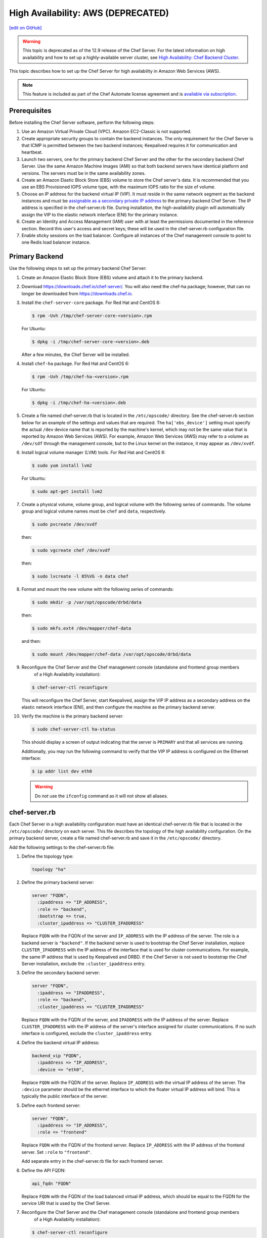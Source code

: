 =====================================================
High Availability: AWS (DEPRECATED)
=====================================================
`[edit on GitHub] <https://github.com/chef/chef-web-docs/blob/master/chef_master/source/install_server_ha_aws.rst>`__

.. warning:: This topic is deprecated as of the 12.9 release of the Chef Server. For the latest information on high availability and how to set up a highly-available server cluster, see `High Availability: Chef Backend Cluster </install_server_ha.html>`__.

This topic describes how to set up the Chef Server for high availability in Amazon Web Services (AWS).

.. image:: ../../images/chef_server_ha_aws.svg
   :width: 600px
   :align: center

.. note:: .. tag chef_subscriptions

          This feature is included as part of the Chef Automate license agreement and is `available via subscription <https://www.chef.io/pricing/>`_.

          .. end_tag

Prerequisites
=====================================================
Before installing the Chef Server software, perform the following steps:

#. Use an Amazon Virtual Private Cloud (VPC). Amazon EC2-Classic is not supported.
#. Create appropriate security groups to contain the backend instances. The only requirement for the Chef Server is that ICMP is permitted between the two backend instances; Keepalived requires it for communication and heartbeat.
#. Launch two servers, one for the primary backend Chef Server and the other for the secondary backend Chef Server. Use the same Amazon Machine Images (AMI) so that both backend servers have identical platform and versions. The servers must be in the same availability zones.
#. Create an Amazon Elastic Block Store (EBS) volume to store the Chef server's data. It is recommended that you use an EBS Provisioned IOPS volume type, with the maximum IOPS ratio for the size of volume.
#. Choose an IP address for the backend virtual IP (VIP). It must reside in the same network segment as the backend instances and must be `assignable as a secondary private IP address <http://docs.aws.amazon.com/AWSEC2/latest/UserGuide/MultipleIP.html>`__ to the primary backend Chef Server. The IP address is specified in the chef-server.rb file. During installation, the high-availability plugin will automatically assign the VIP to the elastic network interface (ENI) for the primary instance.
#. Create an Identity and Access Management (IAM) user with at least the permissions documented in the reference section. Record this user's access and secret keys; these will be used in the chef-server.rb configuration file.
#. Enable sticky sessions on the load balancer. Configure all instances of the Chef management console to point to one Redis load balancer instance.

Primary Backend
=====================================================
Use the following steps to set up the primary backend Chef Server:

#. Create an Amazon Elastic Block Store (EBS) volume and attach it to the primary backend.
#. Download https://downloads.chef.io/chef-server/. You will also need the chef-ha package; however, that can no longer be downloaded from https://downloads.chef.io.
#. Install the ``chef-server-core`` package. For Red Hat and CentOS 6:

   .. code-block:: bash

      $ rpm -Uvh /tmp/chef-server-core-<version>.rpm

   For Ubuntu:

   .. code-block:: bash

      $ dpkg -i /tmp/chef-server-core-<version>.deb

   After a few minutes, the Chef Server will be installed.
#. Install ``chef-ha`` package. For Red Hat and CentOS 6:

   .. code-block:: bash

      $ rpm -Uvh /tmp/chef-ha-<version>.rpm

   For Ubuntu:

   .. code-block:: bash

      $ dpkg -i /tmp/chef-ha-<version>.deb

#. Create a file named chef-server.rb that is located in the ``/etc/opscode/`` directory. See the chef-server.rb section below for an example of the settings and values that are required. The ``ha['ebs_device']`` setting must specify the actual ``/dev`` device name that is reported by the machine's kernel, which may not be the same value that is reported by Amazon Web Services (AWS). For example, Amazon Web Services (AWS) may refer to a volume as ``/dev/sdf`` through the management console, but to the Linux kernel on the instance, it may appear as ``/dev/xvdf``.

#. Install logical volume manager (LVM) tools. For Red Hat and CentOS 6:

   .. code-block:: bash

      $ sudo yum install lvm2

   For Ubuntu:

   .. code-block:: bash

      $ sudo apt-get install lvm2

#. Create a physical volume, volume group, and logical volume with the following series of commands. The volume group and logical volume names must be ``chef`` and ``data``, respectively.

   .. code-block:: bash

      $ sudo pvcreate /dev/xvdf

   then:

   .. code-block:: bash

      $ sudo vgcreate chef /dev/xvdf

   then:

   .. code-block:: bash

      $ sudo lvcreate -l 85%VG -n data chef

#. Format and mount the new volume with the following series of commands:

   .. code-block:: bash

      $ sudo mkdir -p /var/opt/opscode/drbd/data

   then:

   .. code-block:: bash

      $ sudo mkfs.ext4 /dev/mapper/chef-data

   and then:

   .. code-block:: bash

      $ sudo mount /dev/mapper/chef-data /var/opt/opscode/drbd/data

#. .. tag install_chef_server_reconfigure

   .. This topic is hooked in globally to install topics for Chef Server applications.

   Reconfigure the Chef Server and the Chef management console (standalone and frontend group members
     of a High Availabilty installation):

   .. code-block:: bash

      $ chef-server-ctl reconfigure

   .. end_tag

   This will reconfigure the Chef Server, start Keepalived, assign the VIP IP address as a secondary address on the elastic network interface (ENI), and then configure the machine as the primary backend server.

#. Verify the machine is the primary backend server:

   .. code-block:: bash

      $ sudo chef-server-ctl ha-status

   This should display a screen of output indicating that the server is ``PRIMARY`` and that all services are running.

   Additionally, you may run the following command to verify that the VIP IP address is configured on the Ethernet interface:

   .. code-block:: bash

      $ ip addr list dev eth0

   .. warning:: Do *not* use the ``ifconfig`` command as it will not show all aliases.

chef-server.rb
=====================================================
Each Chef Server in a high availability configuration must have an identical chef-server.rb file that is located in the ``/etc/opscode/`` directory on each server. This file describes the topology of the high availability configuration. On the primary backend server, create a file named chef-server.rb and save it in the ``/etc/opscode/`` directory.

Add the following settings to the chef-server.rb file:

#. Define the topology type:

   .. code-block:: ruby

      topology "ha"

#. Define the primary backend server:

   .. code-block:: ruby

      server "FQDN",
        :ipaddress => "IP_ADDRESS",
        :role => "backend",
        :bootstrap => true,
        :cluster_ipaddress => "CLUSTER_IPADDRESS"

   Replace ``FQDN`` with the FQDN of the server and ``IP_ADDRESS`` with the IP address of the server. The role is a backend server is ``"backend"``. If the backend server is used to bootstrap the Chef Server installation, replace ``CLUSTER_IPADDRESS`` with the IP address of the interface that is used for cluster communications. For example, the same IP address that is used by Keepalived and DRBD. If the Chef Server is not used to bootstrap the Chef Server installation, exclude the ``:cluster_ipaddress`` entry.

#. Define the secondary backend server:

   .. code-block:: ruby

      server "FQDN",
        :ipaddress => "IPADDRESS",
        :role => "backend",
        :cluster_ipaddress => "CLUSTER_IPADDRESS"

   Replace ``FQDN`` with the FQDN of the server, and ``IPADDRESS`` with the IP address of the server. Replace ``CLUSTER_IPADDRESS`` with the IP address of the server's interface assigned for cluster communications. If no such interface is configured, exclude the ``cluster_ipaddress`` entry.

#. Define the backend virtual IP address:

   .. code-block:: ruby

      backend_vip "FQDN",
        :ipaddress => "IP_ADDRESS",
        :device => "eth0",

   Replace ``FQDN`` with the FQDN of the server. Replace ``IP_ADDRESS`` with the virtual IP address of the server. The ``:device`` parameter should be the ethernet interface to which the floater virtual IP address will bind. This is typically the public interface of the server.

#. Define each frontend server:

   .. code-block:: ruby

      server "FQDN",
        :ipaddress => "IP_ADDRESS",
        :role => "frontend"

   Replace ``FQDN`` with the FQDN of the frontend server. Replace ``IP_ADDRESS`` with the IP address of the frontend server. Set ``:role`` to ``"frontend"``.

   Add separate entry in the chef-server.rb file for each frontend server.

#. Define the API FQDN:

   .. code-block:: ruby

      api_fqdn "FQDN"

   Replace ``FQDN`` with the FQDN of the load balanced virtual IP address, which should be equal to the FQDN for the service URI that is used by the Chef Server.

#. .. tag install_chef_server_reconfigure

   .. This topic is hooked in globally to install topics for Chef Server applications.

   Reconfigure the Chef Server and the Chef management console (standalone and frontend group members
     of a High Availabilty installation):

   .. code-block:: bash

      $ chef-server-ctl reconfigure

   .. end_tag

Secondary Backend
=====================================================
Use the following steps to set up the secondary backend Chef Server:

#. Install the ``chef-server-core`` package. For Red Hat and CentOS 6:

   .. code-block:: bash

      $ rpm -Uvh /tmp/chef-server-core-<version>.rpm

   For Ubuntu:

   .. code-block:: bash

      $ dpkg -i /tmp/chef-server-core-<version>.deb

   After a few minutes, the Chef Server will be installed.
#. Install ``chef-ha`` package. For Red Hat and CentOS 6:

   .. code-block:: bash

      $ rpm -Uvh /tmp/chef-ha-<version>.rpm

   For Ubuntu:

   .. code-block:: bash

      $ dpkg -i /tmp/chef-ha-<version>.deb

#. Install logical volume manager (LVM) tools. For Red Hat and CentOS 6:

   .. code-block:: bash

      $ sudo yum install lvm2

   For Ubuntu:

   .. code-block:: bash

      $ sudo apt-get install lvm2

#. Create the ``/etc/opscode/`` directory, and then copy the contents of the entire ``/etc/opscode`` directory from the primary server, including all certificates and the chef-server.rb.

#. .. tag install_chef_server_reconfigure

   .. This topic is hooked in globally to install topics for Chef Server applications.

   Reconfigure the Chef Server and the Chef management console (standalone and frontend group members
     of a High Availabilty installation):

   .. code-block:: bash

      $ chef-server-ctl reconfigure

   .. end_tag

   This will reconfigure the Chef Server, start Keepalived, and configure it as the secondary backend server.

#. Verify the secondary backend server:

   .. code-block:: bash

      $ sudo chef-server-ctl ha-status

   This should indicate that the server is ``BACKUP``.

Verify Failover
=====================================================
To verify that failover is working, stop Keepalived on the primary server.

#. To watch the failover occur as it happens, run the following command in terminal windows on both the primary and secondary backend servers prior to stopping Keepalived:

   .. code-block:: bash

      $ watch -n1 sudo chef-server-ctl ha-status

   in terminal windows on both the primary and secondary servers prior to stopping Keepalived.

#. Stop Keepalived on the primary backend server:

   .. code-block:: bash

      $ sudo chef-server-ctl stop keepalived

   A cluster failover should occur.

#. After a successful failover, restart Keepalived on the primary backend server:

   .. code-block:: bash

      $ sudo chef-server-ctl start keepalived

   The primary has now become the secondary, and vice-versa. If you wish to fail back to the original primary, repeat these using the new primary.

Frontend Installation
=====================================================
Use the following steps to set up each frontend Chef Server:

#. Install the ``chef-server-core`` package. For Red Hat and CentOS 6:

   .. code-block:: bash

      $ rpm -Uvh /tmp/chef-server-core-<version>.rpm

   For Ubuntu:

   .. code-block:: bash

      $ dpkg -i /tmp/chef-server-core-<version>.deb

   After a few minutes, the Chef Server will be installed. The Chef high availability package is **not** required on front end machines.

#. Create the ``/etc/opscode/`` directory, and then copy the entire contents of the ``/etc/opscode`` directory from the primary backend server, including all certificates and the chef-server.rb file.

#. .. tag install_chef_server_reconfigure

   .. This topic is hooked in globally to install topics for Chef Server applications.

   Reconfigure the Chef Server and the Chef management console (standalone and frontend group members
     of a High Availabilty installation):

   .. code-block:: bash

      $ chef-server-ctl reconfigure

   .. end_tag

#. Run the following command:

   .. code-block:: bash

      $ sudo chef-server-ctl start

#. .. tag ctl_chef_server_user_create_admin

   Run the following command to create an administrator:

   .. code-block:: bash

      $ sudo chef-server-ctl user-create USER_NAME FIRST_NAME LAST_NAME EMAIL 'PASSWORD' --filename FILE_NAME

   An RSA private key is generated automatically. This is the user's private key and should be saved to a safe location. The ``--filename`` option will save the RSA private key to the specified absolute path.

   For example:

   .. code-block:: bash

      $ sudo chef-server-ctl user-create janedoe Jane Doe janed@example.com 'abc123' --filename /path/to/janedoe.pem

   .. end_tag

#. .. tag ctl_chef_server_org_create_summary

   Run the following command to create an organization:

   .. code-block:: bash

      $ sudo chef-server-ctl org-create short_name 'full_organization_name' --association_user user_name --filename ORGANIZATION-validator.pem

   For example:

   .. code-block:: bash

      $ sudo chef-server-ctl org-create 4thcoffee 'Fourth Coffee, Inc.' --association_user janedoe --filename /path/to/4thcoffee-validator.pem

   The name must begin with a lower-case letter or digit, may only contain lower-case letters, digits, hyphens, and underscores, and must be between 1 and 255 characters. For example: ``4thcoffee``.

   The full name must begin with a non-white space character and must be between 1 and 1023 characters. For example: ``'Fourth Coffee, Inc.'``.

   The ``--association_user`` option will associate the ``user_name`` with the ``admins`` security group on the Chef Server.

   An RSA private key is generated automatically. This is the chef-validator key and should be saved to a safe location. The ``--filename`` option will save the RSA private key to the specified absolute path.

   .. end_tag

#. .. tag install_chef_server_reconfigure

   .. This topic is hooked in globally to install topics for Chef Server applications.

   Reconfigure the Chef Server and the Chef management console (standalone and frontend group members
     of a High Availabilty installation):

   .. code-block:: bash

      $ chef-server-ctl reconfigure

   .. end_tag

Enable Features
=====================================================
.. tag ctl_chef_server_install_features

Enable additional features of the Chef Server! The packages may be downloaded directly as part of the installation process or they may be first downloaded to a local directory, and then installed.

.. end_tag

**Use Downloads**

.. tag ctl_chef_server_install_features_download_ha

The ``install`` subcommand downloads packages from https://packages.chef.io/ by default. For systems that are not behind a firewall (and have connectivity to https://packages.chef.io/), the Chef management console package can be installed as described below:

Chef Manage
   Use Chef management console to manage data bags, attributes, run-lists, roles, environments, and cookbooks from a web user interface.

   On each front end server in the Chef Server configuration, run:

   .. code-block:: bash

      $ chef-server-ctl install chef-manage

   then:

   .. code-block:: bash

      $ chef-server-ctl reconfigure

   and then:

   .. code-block:: bash

      $ chef-manage-ctl reconfigure

   This updates the Chef Server and creates the ``/etc/opscode-manage/secrets.rb`` file. When running the Chef management console 1.11 (or higher), copy the ``secrets.rb`` file in the ``/etc/opscode-manage`` directory on one of the frontend servers to the same directory on each of the other frontend servers, and then rerun ``chef-manage-ctl reconfigure`` so the copied ``/etc/opscode-manage/secrets.rb`` file gets used correctly.

   .. note:: .. tag chef_license_reconfigure_manage

             Starting with the Chef management console 2.3.0, the `Chef MLSA </chef_license.html>`__ must be accepted when reconfiguring the product. If the Chef MLSA has not already been accepted, the reconfigure process will prompt for a ``yes`` to accept it. Or run ``chef-manage-ctl reconfigure --accept-license`` to automatically accept the license.

             .. end_tag

.. end_tag

**Use Local Packages**

.. tag ctl_chef_server_install_features_manual

The ``install`` subcommand downloads packages from https://packages.chef.io/ by default. For systems that are behind a firewall (and may not have connectivity to packages.chef.io), these packages can be downloaded from https://downloads.chef.io/chef-manage/, and then installed manually. First download the package that is appropriate for the platform, save it to a local path, and then run the ``install`` command using the ``--path`` option to specify the directory in which the package is located:

.. code-block:: bash

   $ sudo chef-server-ctl install PACKAGE_NAME --path /path/to/package/directory

For example:

.. code-block:: bash

   $ sudo chef-server-ctl install chef-manage --path /root/packages

The ``chef-server-ctl`` command will install the first ``chef-manage`` package found in the ``/root/packages`` directory.

.. end_tag

**Install Push Jobs**

.. tag install_push_jobs_server_ha

To set up the Chef Push Jobs server for a high availability configuration:

#. Install the package on all servers that are running the Chef Server. For example on Ubuntu:

   .. code-block:: bash

      $ sudo dpkg -i opscode-push-jobs-server_2.1.0-1_amd64.deb

#. Reconfigure the primary backend Chef Push Jobs server:

   .. code-block:: bash

      $ opscode-push-jobs-server-ctl reconfigure

#. Copy the entire ``/etc/opscode-push-jobs-server`` directory from the backend primary to all frontend and backend servers. For example, from each server run:

   .. code-block:: bash

      $ scp -r <Bootstrap server IP>:/etc/opscode-push-jobs-server /etc

   or from the backend primary server:

   .. code-block:: bash

      $ scp -r /etc/opscode-push-jobs-server <each servers IP>:/etc

#. TCP protocol ports 10000 and 10003 must be open. These are the heartbeat and command ports respectively. They allow the Chef Push Jobs server to communicate with the Chef Push Jobs clients. In a configuration with both frontend and backend servers, these ports only need to be open on the backend servers. The Chef Push Jobs server waits for connections from the Chef Push Jobs client (and never makes a connection to a Chef Push Jobs client).

#. Reconfigure the remaining Chef Push Jobs servers:

   .. code-block:: bash

      $ opscode-push-jobs-server-ctl reconfigure

#. Run the following command on each of the backend servers:

   .. code-block:: bash

      $ chef-server-ctl reconfigure

   This ensures that the Keepalived scripts are regenerated so they are aware of Chef Push Jobs.

#. Restart all servers on which Chef Push Jobs will run:

   .. code-block:: bash

      $ chef-server-ctl restart opscode-pushy-server

#. Verify the installation:

   .. code-block:: bash

      $ opscode-push-jobs-server-ctl test

.. end_tag

Reference
=====================================================
The following sections show the Chef high availability settings as they appear in a chef-server.rb file and required permissions of the user in Identity and Access Management (IAM).

chef-server.rb
-----------------------------------------------------
The following example shows a chef-server.rb file:

.. code-block:: ruby

   topology "ha"
   ha['provider'] = 'aws'
   ha['aws_access_key_id'] = '[DELETED]'
   ha['aws_secret_access_key'] = '[DELETED]'
   ha['ebs_volume_id'] = 'vol-xxxxx'
   ha['ebs_device'] = '/dev/xvdf'

   server 'ip-172-31-24-97.us-west-1.compute.internal',
     :ipaddress => '172.31.24.97',
     :role => 'backend',
     :bootstrap => true

   server 'ip-172-31-24-98.us-west-1.compute.internal',
     :ipaddress => '172.31.24.98',
     :role => 'backend'

   backend_vip 'ip-172-31-24-180.us-west-1.compute.internal',
     :ipaddress => '172.31.24.180',
     :device => 'eth0',
     :heartbeat_device => 'eth0'

   server 'ip-172-31-30-47.us-west-1.compute.internal',
     :ipaddress => '172.31.30.47',
     :role => 'frontend'

   api_fqdn 'ec2-54-183-175-188.us-west-1.compute.amazonaws.com'

Identity and Access Management (IAM)
-----------------------------------------------------
The following example shows Identity and Access Management (IAM) access management settings that are required for Chef high availability:

.. code-block:: javascript

   {
     "Version": "2012-10-17",
     "Statement": [
       {
         "Effect": "Allow",
         "Action": [
           "ec2:DescribeInstances",
           "ec2:DescribeVolumes",
           "ec2:AttachVolume",
           "ec2:DetachVolume",
           "ec2:AssignPrivateIpAddresses"
         ],
         "Resource": [
           "*"
         ]
       }
     ]
   }

It is possible to further restrict access using a more sophisticated policy document. For example, administrators may choose to permit the Identity and Access Management (IAM) user only to attach/detach the volume ID associated with the Chef Server data volume, and not all volumes.
